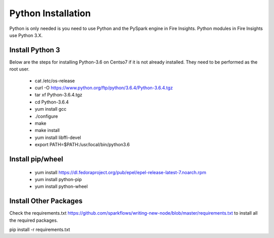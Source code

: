 Python Installation
++++++++++++++++++++++++++++++++

Python is only needed is you need to use Python and the PySpark engine in Fire Insights. Python modules in Fire Insights use Python 3.X.

Install Python 3
----------------

Below are the steps for installing Python-3.6 on Centso7 if it is not already installed. They need to be performed as the root user.

  * cat /etc/os-release
  * curl -O https://www.python.org/ftp/python/3.6.4/Python-3.6.4.tgz
  * tar xf Python-3.6.4.tgz
  * cd Python-3.6.4
  * yum install gcc
  * ./configure
  * make
  * make install
  * yum install libffi-devel
  * export PATH=$PATH:/usr/local/bin/python3.6

Install pip/wheel
-----------------

  * yum install https://dl.fedoraproject.org/pub/epel/epel-release-latest-7.noarch.rpm
  * yum install python-pip
  * yum install python-wheel


Install Other Packages
----------------------
Check the requirements.txt https://github.com/sparkflows/writing-new-node/blob/master/requirements.txt to install all the required packages.

pip install -r requirements.txt
